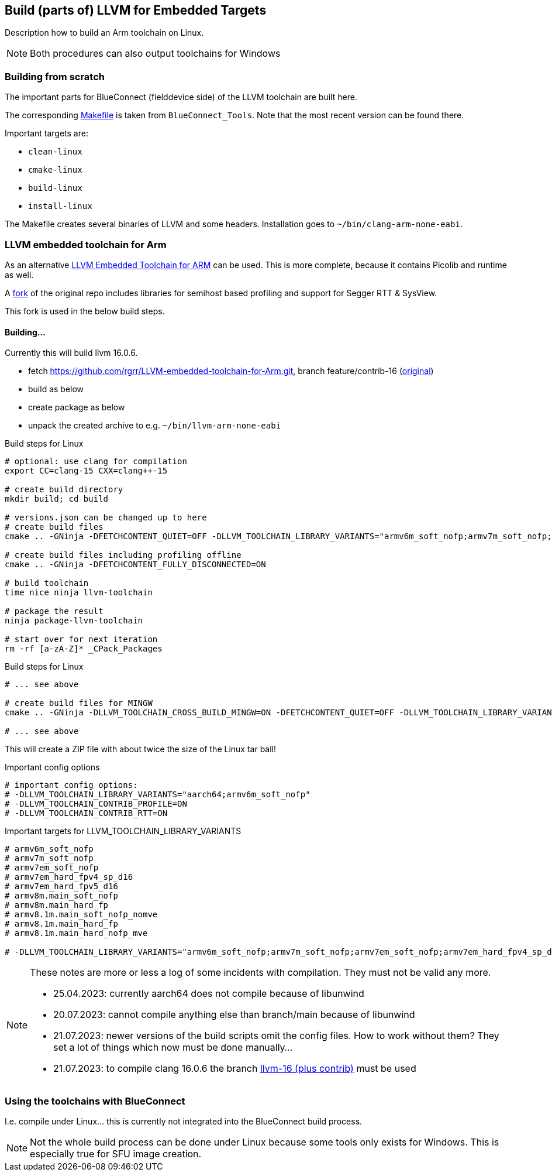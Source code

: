 == Build (parts of) LLVM for Embedded Targets

Description how to build an Arm toolchain on Linux.

NOTE: Both procedures can also output toolchains for Windows


=== Building from scratch

The important parts for BlueConnect (fielddevice side) of the LLVM
toolchain are built here.

The corresponding link:Makefile[Makefile] is taken from `BlueConnect_Tools`.  Note
that the most recent version can be found there.

Important targets are:

* `clean-linux`
* `cmake-linux`
* `build-linux`
* `install-linux`

The Makefile creates several binaries of LLVM and some headers.
Installation goes to `~/bin/clang-arm-none-eabi`.


=== LLVM embedded toolchain for Arm

As an alternative https://github.com/ARM-software/LLVM-embedded-toolchain-for-Arm[LLVM Embedded Toolchain for ARM]
can be used.  This is more complete, because it contains Picolib and runtime as well.

A https://github.com/rgrr/LLVM-embedded-toolchain-for-Arm/tree/feature/contrib-16[fork]
of the original repo includes libraries for semihost based profiling and support
for Segger RTT & SysView.

This fork is used in the below build steps.


==== Building...

Currently this will build llvm 16.0.6.

* fetch https://github.com/rgrr/LLVM-embedded-toolchain-for-Arm.git, branch feature/contrib-16
  (https://github.com/ARM-software/LLVM-embedded-toolchain-for-Arm.git[original])
* build as below
* create package as below
* unpack the created archive to e.g. `~/bin/llvm-arm-none-eabi`

.Build steps for Linux
[source,bash]
----
# optional: use clang for compilation
export CC=clang-15 CXX=clang++-15

# create build directory
mkdir build; cd build

# versions.json can be changed up to here
# create build files
cmake .. -GNinja -DFETCHCONTENT_QUIET=OFF -DLLVM_TOOLCHAIN_LIBRARY_VARIANTS="armv6m_soft_nofp;armv7m_soft_nofp;armv7em_soft_nofp;armv7em_hard_fpv4_sp_d16;armv7em_hard_fpv5_d16;armv8m.main_soft_nofp;armv8m.main_hard_fp;armv8.1m.main_soft_nofp_nomve;armv8.1m.main_hard_fp;armv8.1m.main_hard_nofp_mve"

# create build files including profiling offline
cmake .. -GNinja -DFETCHCONTENT_FULLY_DISCONNECTED=ON

# build toolchain
time nice ninja llvm-toolchain

# package the result
ninja package-llvm-toolchain

# start over for next iteration
rm -rf [a-zA-Z]* _CPack_Packages
----

.Build steps for Linux
[source,bash]
----
# ... see above

# create build files for MINGW
cmake .. -GNinja -DLLVM_TOOLCHAIN_CROSS_BUILD_MINGW=ON -DFETCHCONTENT_QUIET=OFF -DLLVM_TOOLCHAIN_LIBRARY_VARIANTS="armv6m_soft_nofp;armv7m_soft_nofp;armv7em_soft_nofp;armv7em_hard_fpv4_sp_d16;armv7em_hard_fpv5_d16;armv8m.main_soft_nofp;armv8m.main_hard_fp;armv8.1m.main_soft_nofp_nomve;armv8.1m.main_hard_fp;armv8.1m.main_hard_nofp_mve"

# ... see above
----

This will create a ZIP file with about twice the size of the Linux tar ball!


.Important config options
[source,bash]
----
# important config options:
# -DLLVM_TOOLCHAIN_LIBRARY_VARIANTS="aarch64;armv6m_soft_nofp"
# -DLLVM_TOOLCHAIN_CONTRIB_PROFILE=ON
# -DLLVM_TOOLCHAIN_CONTRIB_RTT=ON
----

.Important targets for LLVM_TOOLCHAIN_LIBRARY_VARIANTS
[source,bash]
----
# armv6m_soft_nofp
# armv7m_soft_nofp
# armv7em_soft_nofp
# armv7em_hard_fpv4_sp_d16
# armv7em_hard_fpv5_d16
# armv8m.main_soft_nofp
# armv8m.main_hard_fp
# armv8.1m.main_soft_nofp_nomve
# armv8.1m.main_hard_fp
# armv8.1m.main_hard_nofp_mve

# -DLLVM_TOOLCHAIN_LIBRARY_VARIANTS="armv6m_soft_nofp;armv7m_soft_nofp;armv7em_soft_nofp;armv7em_hard_fpv4_sp_d16;armv7em_hard_fpv5_d16;armv8m.main_soft_nofp;armv8m.main_hard_fp;armv8.1m.main_soft_nofp_nomve;armv8.1m.main_hard_fp;armv8.1m.main_hard_nofp_mve"
----

[NOTE]
====
These notes are more or less a log of some incidents with compilation.
They must not be valid any more.

* 25.04.2023: currently aarch64 does not compile because of libunwind
* 20.07.2023: cannot compile anything else than branch/main because of libunwind
* 21.07.2023: newer versions of the build scripts omit the config files.  How
  to work without them?  They set a lot of things which now must be done manually...
* 21.07.2023: to compile clang 16.0.6 the branch
  https://github.com/rgrr/LLVM-embedded-toolchain-for-Arm/tree/feature/contrib-16[llvm-16 (plus contrib)]
  must be used
====


=== Using the toolchains with BlueConnect

I.e. compile under Linux...  this is currently not integrated into the BlueConnect build process.

NOTE: Not the whole build process can be done under Linux because some tools only exists for Windows.
This is especially true for SFU image creation.
